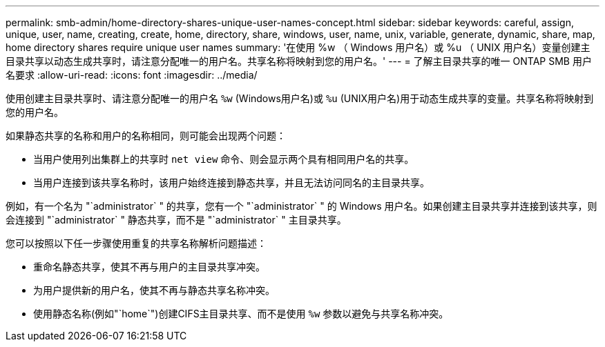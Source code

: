---
permalink: smb-admin/home-directory-shares-unique-user-names-concept.html 
sidebar: sidebar 
keywords: careful, assign, unique, user, name, creating, create, home, directory, share, windows, user, name, unix, variable, generate, dynamic, share, map, home directory shares require unique user names 
summary: '在使用 %w （ Windows 用户名）或 %u （ UNIX 用户名）变量创建主目录共享以动态生成共享时，请注意分配唯一的用户名。共享名称将映射到您的用户名。' 
---
= 了解主目录共享的唯一 ONTAP SMB 用户名要求
:allow-uri-read: 
:icons: font
:imagesdir: ../media/


[role="lead"]
使用创建主目录共享时、请注意分配唯一的用户名 `%w` (Windows用户名)或 `%u` (UNIX用户名)用于动态生成共享的变量。共享名称将映射到您的用户名。

如果静态共享的名称和用户的名称相同，则可能会出现两个问题：

* 当用户使用列出集群上的共享时 `net view` 命令、则会显示两个具有相同用户名的共享。
* 当用户连接到该共享名称时，该用户始终连接到静态共享，并且无法访问同名的主目录共享。


例如，有一个名为 "`administrator` " 的共享，您有一个 "`administrator` " 的 Windows 用户名。如果创建主目录共享并连接到该共享，则会连接到 "`administrator` " 静态共享，而不是 "`administrator` " 主目录共享。

您可以按照以下任一步骤使用重复的共享名称解析问题描述：

* 重命名静态共享，使其不再与用户的主目录共享冲突。
* 为用户提供新的用户名，使其不再与静态共享名称冲突。
* 使用静态名称(例如"`home`")创建CIFS主目录共享、而不是使用 `%w` 参数以避免与共享名称冲突。

